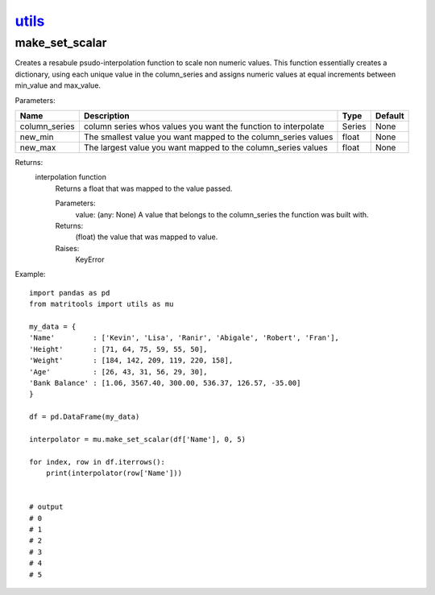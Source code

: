 `utils <utils.html>`_
=====================
make_set_scalar
---------------
Creates a resabule psudo-interpolation function to scale non numeric values. This function essentially creates a
dictionary, using each unique value in the column_series and assigns numeric values at equal increments between
min_value and max_value.

Parameters:

+---------------+--------------------------------------+------------------+----------------+
| Name          | Description                          | Type             | Default        |
+===============+======================================+==================+================+
| column_series | column series whos values you want   |                  |                |
|               | the function to interpolate          | Series           | None           |
+---------------+--------------------------------------+------------------+----------------+
| new_min       | The smallest value you want mapped   |                  |                |
|               | to the column_series values          | float            | None           |
+---------------+--------------------------------------+------------------+----------------+
| new_max       | The largest value you want mapped to |                  |                |
|               | the column_series values             | float            | None           |
+---------------+--------------------------------------+------------------+----------------+

Returns:
    interpolation function
            Returns a float that was mapped to the value passed.

            Parameters:
                value: (any: None) A value that belongs to the column_series the function was built with.

            Returns:
                (float) the value that was mapped to value.

            Raises:
                KeyError


Example::

    import pandas as pd
    from matritools import utils as mu

    my_data = {
    'Name'         : ['Kevin', 'Lisa', 'Ranir', 'Abigale', 'Robert', 'Fran'],
    'Height'       : [71, 64, 75, 59, 55, 50],
    'Weight'       : [184, 142, 209, 119, 220, 158],
    'Age'          : [26, 43, 31, 56, 29, 30],
    'Bank Balance' : [1.06, 3567.40, 300.00, 536.37, 126.57, -35.00]
    }

    df = pd.DataFrame(my_data)

    interpolator = mu.make_set_scalar(df['Name'], 0, 5)

    for index, row in df.iterrows():
        print(interpolator(row['Name']))


    # output
    # 0
    # 1
    # 2
    # 3
    # 4
    # 5

